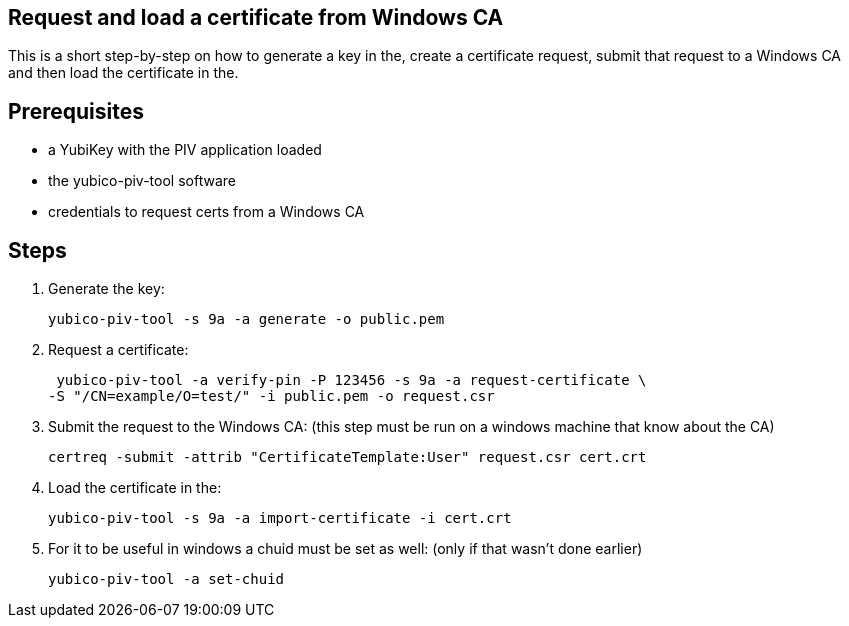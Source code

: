 Request and load a certificate from Windows CA
----------------------------------------------

This is a short step-by-step on how to generate a key in the,
create a certificate request, submit that request to a Windows CA
and then load the certificate in the.

Prerequisites
-------------

* a YubiKey with the PIV application loaded
* the yubico-piv-tool software
* credentials to request certs from a Windows CA

Steps
-----

1. Generate the key:

  yubico-piv-tool -s 9a -a generate -o public.pem

2. Request a certificate:

  yubico-piv-tool -a verify-pin -P 123456 -s 9a -a request-certificate \
	-S "/CN=example/O=test/" -i public.pem -o request.csr

3. Submit the request to the Windows CA:
   (this step must be run on a windows machine that know about the CA)

  certreq -submit -attrib "CertificateTemplate:User" request.csr cert.crt

4. Load the certificate in the:

  yubico-piv-tool -s 9a -a import-certificate -i cert.crt

5. For it to be useful in windows a chuid must be set as well:
   (only if that wasn't done earlier)

	 yubico-piv-tool -a set-chuid
